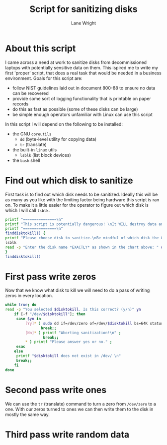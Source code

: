#+title: Script for sanitizing disks
#+author: Lane Wright
#+PROPERTY: header-args :tangle sanitize.sh
#+auto_tangle: t

* About this script
I came across a need at work to sanitize disks from decommissioned laptops with potentially sensitive data on them.
This ispired me to write my first 'proper' script, that does a real task that would be needed in a business environment.
Goals for this script are:
 + follow NIST guidelines laid out in document 800-88 to ensure no data can be recovered
 + provide some sort of logging functionality that is printable on paper records
 + do this as fast as possible (some of these disks can be large)
 + be simple enough operators unfamiliar with Linux can use this script
In this script I will depend on the following to be installed:
 + the GNU =coreutils=
   + =dd= (byte-level utility for copying data)
   + =tr= (translate)
 + the built-in =linux= utils
   + =lsblk= (list block devices)
 + the =bash= shell
* Find out which disk to sanitize
First task is to find out which disk needs to be sanitized.
Ideally this will be as many as you like with the limiting factor being hardware this script is ran on.
To make it a little easier for the operator to figure out which disk is which I will call =lsblk=.
#+BEGIN_SRC bash :shebang "#!/bin/bash"
printf "===============\n"
printf "This script is potentially dangerous! \nIt WILL destroy data and make said data unrecoverable! \n"
printf "===============\n"
finddisktokill() {
printf "Please choose disk to sanitize.\nBe mindful of which disk the OS is written to! \n"
lsblk
read -p "Enter the disk name *EXACTLY* as shown in the chart above: " disktokill
}
finddisktokill()
#+END_SRC
* First pass write zeros
Now that we know what disk to kill we will need to do a pass of writing zeros in every location.
#+BEGIN_SRC bash
while true; do
read -p "You selected $disktokill. Is this correct? (y/n)" yn
    if [-f "/dev/$disktokill"]; then
     case $yn in
         [Yy]* ) sudo dd if=/dev/zero of=/dev/$disktokill bs=64K status=progress ;
                break;;
         [Nn]* ) printf "Aborting sanitization!\n" ;
                 break;;
         ,* ) printf "Please answer yes or no." ;
     esac
    else
     printf "$disktokill does not exist in /dev/ \n"
     break;;
    fi
done
#+END_SRC
* Second pass write ones
We can use the =tr= (translate) command to turn a zero from =/dev/zero= to a one.
With our zeros turned to ones we can then write them to the disk in mostly the same way.
* Third pass write random data
